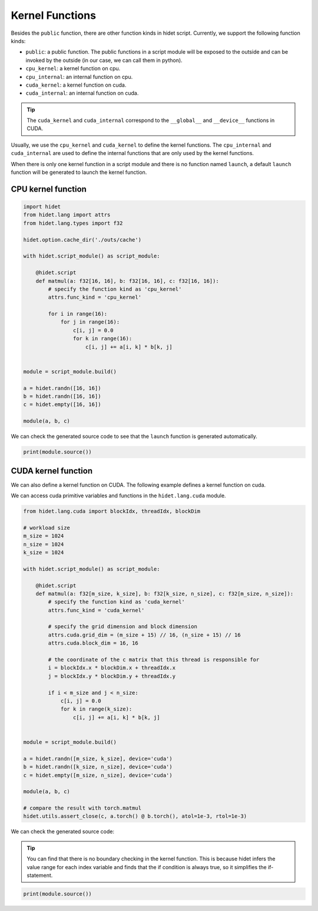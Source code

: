 
.. DO NOT EDIT.
.. THIS FILE WAS AUTOMATICALLY GENERATED BY SPHINX-GALLERY.
.. TO MAKE CHANGES, EDIT THE SOURCE PYTHON FILE:
.. "gallery/hidet-script/3-kernel-functions.py"
.. LINE NUMBERS ARE GIVEN BELOW.

.. only:: html

    .. note::
        :class: sphx-glr-download-link-note

        :ref:`Go to the end <sphx_glr_download_gallery_hidet-script_3-kernel-functions.py>`
        to download the full example code.

.. rst-class:: sphx-glr-example-title

.. _sphx_glr_gallery_hidet-script_3-kernel-functions.py:


Kernel Functions
================

.. GENERATED FROM PYTHON SOURCE LINES 6-27

Besides the ``public`` function, there are other function kinds in hidet script. Currently, we support the following
function kinds:

- ``public``: a public function. The public functions in a script module will be exposed to the outside and can be
  invoked by the outside (in our case, we can call them in python).
- ``cpu_kernel``: a kernel function on cpu.
- ``cpu_internal``: an internal function on cpu.
- ``cuda_kernel``: a kernel function on cuda.
- ``cuda_internal``: an internal function on cuda.

.. tip::
  :class: margin

  The ``cuda_kernel`` and ``cuda_internal`` correspond to the ``__global__`` and ``__device__`` functions in CUDA.

Usually, we use the ``cpu_kernel`` and ``cuda_kernel`` to define the kernel functions. The ``cpu_internal`` and
``cuda_internal`` are used to define the internal functions that are only used by the kernel functions.

When there is only one kernel function in a script module and there is no function named ``launch``, a default
``launch`` function will be generated to launch the kernel function.


.. GENERATED FROM PYTHON SOURCE LINES 29-31

CPU kernel function
-------------------

.. GENERATED FROM PYTHON SOURCE LINES 31-59

.. code-block:: Python

    import hidet
    from hidet.lang import attrs
    from hidet.lang.types import f32

    hidet.option.cache_dir('./outs/cache')

    with hidet.script_module() as script_module:

        @hidet.script
        def matmul(a: f32[16, 16], b: f32[16, 16], c: f32[16, 16]):
            # specify the function kind as 'cpu_kernel'
            attrs.func_kind = 'cpu_kernel'

            for i in range(16):
                for j in range(16):
                    c[i, j] = 0.0
                    for k in range(16):
                        c[i, j] += a[i, k] * b[k, j]


    module = script_module.build()

    a = hidet.randn([16, 16])
    b = hidet.randn([16, 16])
    c = hidet.empty([16, 16])

    module(a, b, c)








.. GENERATED FROM PYTHON SOURCE LINES 60-61

We can check the generated source code to see that the ``launch`` function is generated automatically.

.. GENERATED FROM PYTHON SOURCE LINES 61-64

.. code-block:: Python

    print(module.source())






.. rst-class:: sphx-glr-script-out

 .. code-block:: none

    #include <stdint.h>
    #include <math.h>
    #include <hidet/runtime/symbols.h>
    #include <hidet/runtime/memory_planner.h>
    #include <hidet/runtime/cpu/context.h>
    #include <hidet/runtime/cpu/float32.h>
    #include <hidet/runtime/logging.h>
    #include <hidet/runtime/int_fastdiv.h>


    static void hidet_matmul(float * __restrict__ a, float * __restrict__ b, float * __restrict__ c) {
      for (int32_t i = 0; (i < 16); i = (i + 1)) {
        for (int32_t j = 0; (j < 16); j = (j + 1)) {
          c[((i * 16) + j)] = 0.0f;
          for (int32_t k = 0; (k < 16); k = (k + 1)) {
            c[((i * 16) + j)] = (c[((i * 16) + j)] + (a[((i * 16) + k)] * b[((k * 16) + j)]));
          } 
        } 
      } 
    }

    DLL void hidet_launch(float * __restrict__ a, float * __restrict__ b, float * __restrict__ c) {
      hidet_matmul(a, b, c);
    }





.. GENERATED FROM PYTHON SOURCE LINES 65-70

CUDA kernel function
--------------------
We can also define a kernel function on CUDA. The following example defines a kernel function on cuda.

We can access cuda primitive variables and functions in the ``hidet.lang.cuda`` module.

.. GENERATED FROM PYTHON SOURCE LINES 70-109

.. code-block:: Python

    from hidet.lang.cuda import blockIdx, threadIdx, blockDim

    # workload size
    m_size = 1024
    n_size = 1024
    k_size = 1024

    with hidet.script_module() as script_module:

        @hidet.script
        def matmul(a: f32[m_size, k_size], b: f32[k_size, n_size], c: f32[m_size, n_size]):
            # specify the function kind as 'cuda_kernel'
            attrs.func_kind = 'cuda_kernel'

            # specify the grid dimension and block dimension
            attrs.cuda.grid_dim = (m_size + 15) // 16, (n_size + 15) // 16
            attrs.cuda.block_dim = 16, 16

            # the coordinate of the c matrix that this thread is responsible for
            i = blockIdx.x * blockDim.x + threadIdx.x
            j = blockIdx.y * blockDim.y + threadIdx.y

            if i < m_size and j < n_size:
                c[i, j] = 0.0
                for k in range(k_size):
                    c[i, j] += a[i, k] * b[k, j]


    module = script_module.build()

    a = hidet.randn([m_size, k_size], device='cuda')
    b = hidet.randn([k_size, n_size], device='cuda')
    c = hidet.empty([m_size, n_size], device='cuda')

    module(a, b, c)

    # compare the result with torch.matmul
    hidet.utils.assert_close(c, a.torch() @ b.torch(), atol=1e-3, rtol=1e-3)








.. GENERATED FROM PYTHON SOURCE LINES 110-117

We can check the generated source code:

.. tip::
   :class: margin

   You can find that there is no boundary checking in the kernel function. This is because hidet infers the value
   range for each index variable and finds that the if condition is always true, so it simplifies the if-statement.

.. GENERATED FROM PYTHON SOURCE LINES 117-118

.. code-block:: Python

    print(module.source())




.. rst-class:: sphx-glr-script-out

 .. code-block:: none

    #include <stdint.h>
    #include <cudaTypedefs.h>
    #include <hidet/runtime/symbols.h>
    #include <hidet/runtime/memory_planner.h>
    #include <hidet/runtime/cpu/context.h>
    #include <hidet/runtime/cuda/complex.h>
    #include <hidet/runtime/cuda/context.h>
    #include <hidet/runtime/logging.h>
    #include <hidet/runtime/int_fastdiv.h>


    static __global__ void __launch_bounds__(256) hidet_matmul(float * __restrict__ a, float * __restrict__ b, float * __restrict__ c) {
      __builtin_assume((0 <= (int)threadIdx.x));
      __builtin_assume(((int)threadIdx.x < 16));
      __builtin_assume((0 <= (int)threadIdx.y));
      __builtin_assume(((int)threadIdx.y < 16));
      __builtin_assume((0 <= (int)threadIdx.z));
      __builtin_assume(((int)threadIdx.z < 1));
      __builtin_assume((0 <= (int)blockIdx.x));
      __builtin_assume(((int)blockIdx.x < 64));
      __builtin_assume((0 <= (int)blockIdx.y));
      __builtin_assume(((int)blockIdx.y < 64));
      __builtin_assume((0 <= (int)blockIdx.z));
      __builtin_assume(((int)blockIdx.z < 1));
      int32_t i = (((int)blockIdx.x * 16) + (int)threadIdx.x);
      int32_t j = (((int)blockIdx.y * 16) + (int)threadIdx.y);
      c[((i * 1024) + j)] = 0.0f;
      for (int32_t k = 0; (k < 1024); k = (k + 1)) {
        c[((i * 1024) + j)] = (c[((i * 1024) + j)] + (a[((i * 1024) + k)] * b[((k * 1024) + j)]));
      } 
    }

    DLL void hidet_launch(float * __restrict__ a, float * __restrict__ b, float * __restrict__ c) {
      hidet_matmul<<<dim3(64, 64, 1), dim3(16, 16, 1), 0, (cudaStream_t)get_cuda_stream()>>>(a, b, c);
      {cudaError_t err = cudaGetLastError(); if (err != cudaSuccess) LOG(ERROR) << "CUDA error: " << cudaGetErrorString(err) << "\n";}
    }






.. rst-class:: sphx-glr-timing

   **Total running time of the script:** (0 minutes 1.090 seconds)


.. _sphx_glr_download_gallery_hidet-script_3-kernel-functions.py:

.. only:: html

  .. container:: sphx-glr-footer sphx-glr-footer-example

    .. container:: sphx-glr-download sphx-glr-download-jupyter

      :download:`Download Jupyter notebook: 3-kernel-functions.ipynb <3-kernel-functions.ipynb>`

    .. container:: sphx-glr-download sphx-glr-download-python

      :download:`Download Python source code: 3-kernel-functions.py <3-kernel-functions.py>`

    .. container:: sphx-glr-download sphx-glr-download-zip

      :download:`Download zipped: 3-kernel-functions.zip <3-kernel-functions.zip>`


.. only:: html

 .. rst-class:: sphx-glr-signature

    `Gallery generated by Sphinx-Gallery <https://sphinx-gallery.github.io>`_
